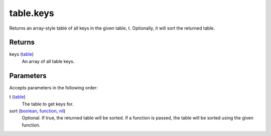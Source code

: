 table.keys
====================================================================================================

Returns an array-style table of all keys in the given table, t. Optionally, it will sort the returned table.

Returns
----------------------------------------------------------------------------------------------------

keys (`table`_)
    An array of all table keys.

Parameters
----------------------------------------------------------------------------------------------------

Accepts parameters in the following order:

t (`table`_)
    The table to get keys for.

sort (`boolean`_, `function`_, `nil`_)
    Optional. If true, the returned table will be sorted. If a function is passed, the table will be sorted using the given function.

.. _`boolean`: ../../../lua/type/boolean.html
.. _`function`: ../../../lua/type/function.html
.. _`nil`: ../../../lua/type/nil.html
.. _`table`: ../../../lua/type/table.html
